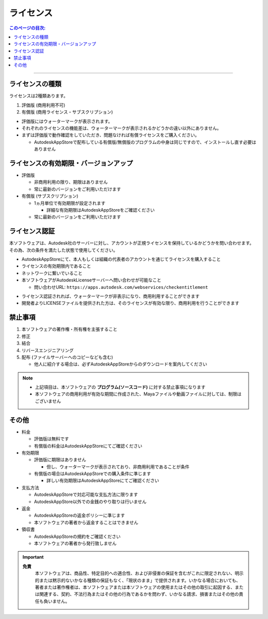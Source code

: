 ライセンス
##########

.. contents:: このページの目次:
   :depth: 2
   :local:

++++

ライセンスの種類
****************

ライセンスは2種類あります。

1. 評価版 (商用利用不可)
2. 有償版 (商用ライセンス・サブスクリプション)

.. sep

* 評価版にはウォーターマークが表示されます。
* それぞれのライセンスの機能差は、ウォーターマークが表示されるかどうかの違い以外にありません。
* まずは評価版で動作確認をしていただき、問題なければ有償ライセンスをご購入ください。

  * AutodeskAppStoreで配布している有償版/無償版のプログラムの中身は同じですので、インストールし直す必要はありません


ライセンスの有効期限・バージョンアップ
**************************************

* 評価版

  * 非商用利用の限り、期限はありません
  * 常に最新のバージョンをご利用いただけます

* 有償版 (サブスクリプション)

  * 1ヵ月単位で有効期限が設定されます

    * 詳細な有効期限はAutodeskAppStoreをご確認ください

  * 常に最新のバージョンをご利用いただけます


ライセンス認証
**************

本ソフトウェアは、Autodesk社のサーバーに対し、アカウントが正規ライセンスを保持しているかどうかを問い合わせます。
その為、次の条件を満たした状態で使用してください。

* AutodeskAppStoreにて、本人もしくは組織の代表者のアカウントを通じてライセンスを購入すること
* ライセンスの有効期限内であること
* ネットワークに繋いでいること
* 本ソフトウェアがAutodeskLicenseサーバーへ問い合わせが可能なこと

  * 問い合わせURL: ``https://apps.autodesk.com/webservices/checkentitlement``

.. separate

* ライセンス認証されれば、ウォーターマークが非表示になり、商用利用することができます
* 開発者よりLICENSEファイルを提供された方は、そのライセンスが有効な限り、商用利用を行うことができます


禁止事項
********

1. 本ソフトウェアの著作権・所有権を主張すること
2. 修正
3. 結合
4. リバースエンジニアリング
5. 配布 (ファイルサーバーへのコピーなども含む)

   * 他人に紹介する場合は、必ずAutodeskAppStoreからのダウンロードを案内してください

.. note::
   * 上記項目は、本ソフトウェアの **プログラム(ソースコード)** に対する禁止事項になります
   * 本ソフトウェアの商用利用が有効な期間に作成された、Mayaファイルや動画ファイルに対しては、制限はございません


その他
******

* 料金

  * 評価版は無料です
  * 有償版の料金はAutodeskAppStoreにてご確認ください

* 有効期限

  * 評価版に期限はありません

    * 但し、ウォーターマークが表示されており、非商用利用であることが条件

  * 有償版の場合はAutodeskAppStoreでの購入条件に準じます

    * 詳しい有効期限はAutodeskAppStoreにてご確認ください

* 支払方法

  * AutodeskAppStoreで対応可能な支払方法に限ります
  * AutodeskAppStore以外での金銭のやり取りは行いません

* 返金

  * AutodeskAppStoreの返金ポリシーに準じます
  * 本ソフトウェアの著者から返金することはできません

* 領収書

  * AutodeskAppStoreの規約をご確認ください
  * 本ソフトウェアの著者から発行致しません

.. important::
   **免責**
      本ソフトウェアは、商品性、特定目的への適合性、および非侵害の保証を含むがこれに限定されない、明示的または黙示的ないかなる種類の保証もなく、「現状のまま」で提供されます。いかなる場合においても、著者または著作権者は、本ソフトウェアまたは本ソフトウェアの使用またはその他の取引に起因する、または関連する、契約、不法行為またはその他の行為であるかを問わず、いかなる請求、損害またはその他の責任も負いません。

.. seealso::
   `LICENSE`_ ファイルも合わせてご確認ください。


.. _LICENSE: https://github.com/PluginMania/RenderOverrideForMaya/

